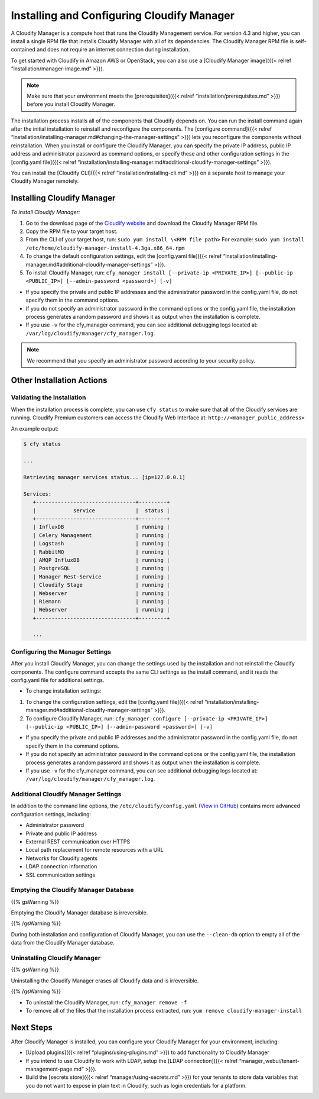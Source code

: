 Installing and Configuring Cloudify Manager
%%%%%%%%%%%%%%%%%%%%%%%%%%%%%%%%%%%%%%%%%%%

A Cloudify Manager is a compute host that runs the Cloudify Management
service. For version 4.3 and higher, you can install a single RPM file
that installs Cloudify Manager with all of its dependencies. The
Cloudify Manager RPM file is self-contained and does not require an
internet connection during installation.

To get started with Cloudify in Amazon AWS or OpenStack, you can also
use a [Cloudify Manager image]({{< relref
“installation/manager-image.md” >}}).

.. note::
    :class: summary
    :name: Prerequisites

        
    Make sure that your environment meets the [prerequisites]({{< relref
    “installation/prerequisites.md” >}}) before you install Cloudify
    Manager.
    

The installation process installs all of the components that Cloudify
depends on. You can run the install command again after the initial
installation to reinstall and reconfigure the components. The [configure
command]({{< relref
“installation/installing-manager.md#changing-the-manager-settings” >}})
lets you reconfigure the components without reinstallation. When you
install or configure the Cloudify Manager, you can specify the private
IP address, public IP address and administrator password as command
options, or specify these and other configuration settings in the
[config.yaml file]({{< relref
“installation/installing-manager.md#additional-cloudify-manager-settings”
>}}).

You can install the [Cloudify CLI]({{< relref
“installation/installing-cli.md” >}}) on a separate host to manage your
Cloudify Manager remotely.

Installing Cloudify Manager
---------------------------

*To install Cloudify Manager:*

1. Go to the download page of the `Cloudify
   website <http://cloudify.co/download/>`__ and download the Cloudify
   Manager RPM file.
2. Copy the RPM file to your target host.
3. From the CLI of your target host, run:
   ``sudo yum install \<RPM file path>`` For example:
   ``sudo yum install /etc/home/cloudify-manager-install-4.3ga.x86_64.rpm``
4. To change the default configuration settings, edit the [config.yaml
   file]({{< relref
   “installation/installing-manager.md#additional-cloudify-manager-settings”
   >}}).
5. To install Cloudify Manager, run:
   ``cfy_manager install [--private-ip <PRIVATE_IP>] [--public-ip <PUBLIC_IP>] [--admin-password <password>] [-v]``

-  If you specify the private and public IP addresses and the
   administrator password in the config.yaml file, do not specify them
   in the command options.
-  If you do not specify an administrator password in the command
   options or the config.yaml file, the installation process generates a
   random password and shows it as output when the installation is
   complete.
-  If you use ``-v`` for the cfy_manager command, you can see additional
   debugging logs located at:
   ``/var/log/cloudify/manager/cfy_manager.log``.

.. note::
    :class: summary
    :name: Best Practice

        
    We recommend that you specify an administrator password according to
    your security policy.
    

Other Installation Actions
--------------------------

Validating the Installation
~~~~~~~~~~~~~~~~~~~~~~~~~~~

When the installation process is complete, you can use ``cfy status`` to
make sure that all of the Cloudify services are running. Cloudify
Premium customers can access the Cloudify Web Interface at:
``http://<manager_public_address>``

An example output:

.. code:: sh

        $ cfy status
        
        ...
        
        Retrieving manager services status... [ip=127.0.0.1]
        
        Services:   
           +--------------------------------+---------+
           |            service             |  status |
           +--------------------------------+---------+
           | InfluxDB                       | running |
           | Celery Management              | running |
           | Logstash                       | running |
           | RabbitMQ                       | running |
           | AMQP InfluxDB                  | running |
           | PostgreSQL                     | running |
           | Manager Rest-Service           | running |
           | Cloudify Stage                 | running |
           | Webserver                      | running |
           | Riemann                        | running |
           | Webserver                      | running |
           +--------------------------------+---------+
        
           ...

Configuring the Manager Settings
~~~~~~~~~~~~~~~~~~~~~~~~~~~~~~~~

After you install Cloudify Manager, you can change the settings used by
the installation and not reinstall the Cloudify components. The
configure command accepts the same CLI settings as the install command,
and it reads the config.yaml file for additional settings.

-  To change installation settings:

1. To change the configuration settings, edit the [config.yaml file]({{<
   relref
   “installation/installing-manager.md#additional-cloudify-manager-settings”
   >}}).
2. To configure Cloudify Manager, run:
   ``cfy_manager configure [--private-ip <PRIVATE_IP>] [--public-ip <PUBLIC_IP>] [--admin-password <password>] [-v]``

-  If you specify the private and public IP addresses and the
   administrator password in the config.yaml file, do not specify them
   in the command options.
-  If you do not specify an administrator password in the command
   options or the config.yaml file, the installation process generates a
   random password and shows it as output when the installation is
   complete.
-  If you use ``-v`` for the cfy_manager command, you can see additional
   debugging logs located at:
   ``/var/log/cloudify/manager/cfy_manager.log``.

Additional Cloudify Manager Settings
~~~~~~~~~~~~~~~~~~~~~~~~~~~~~~~~~~~~

In addition to the command line options, the
``/etc/cloudify/config.yaml`` (`View in
GitHub <https://github.com/cloudify-cosmo/cloudify-manager-install>`__)
contains more advanced configuration settings, including:

-  Administrator password
-  Private and public IP address
-  External REST communication over HTTPS
-  Local path replacement for remote resources with a URL
-  Networks for Cloudify agents
-  LDAP connection information
-  SSL communication settings

Emptying the Cloudify Manager Database
~~~~~~~~~~~~~~~~~~~~~~~~~~~~~~~~~~~~~~

{{% gsWarning %}}

Emptying the Cloudify Manager database is irreversible.

{{% /gsWarning %}}

During both installation and configuration of Cloudify Manager, you can
use the ``--clean-db`` option to empty all of the data from the Cloudify
Manager database.

Uninstalling Cloudify Manager
~~~~~~~~~~~~~~~~~~~~~~~~~~~~~

{{% gsWarning %}}

Uninstalling the Cloudify Manager erases all Cloudify data and is
irreversible.

{{% /gsWarning %}}

-  To uninstall the Cloudify Manager, run: ``cfy_manager remove -f``

-  To remove all of the files that the installation process extracted,
   run: ``yum remove cloudify-manager-install``

Next Steps
----------

After Cloudify Manager is installed, you can configure your Cloudify
Manager for your environment, including:

-  [Upload plugins]({{< relref “plugins/using-plugins.md” >}}) to add
   functionality to Cloudify Manager
-  If you intend to use Cloudify to work with LDAP, setup the [LDAP
   connection]({{< relref “manager_webui/tenant-management-page.md”
   >}}).
-  Build the [secrets store]({{< relref “manager/using-secrets.md” >}})
   for your tenants to store data variables that you do not want to
   expose in plain text in Cloudify, such as login credentials for a
   platform.
